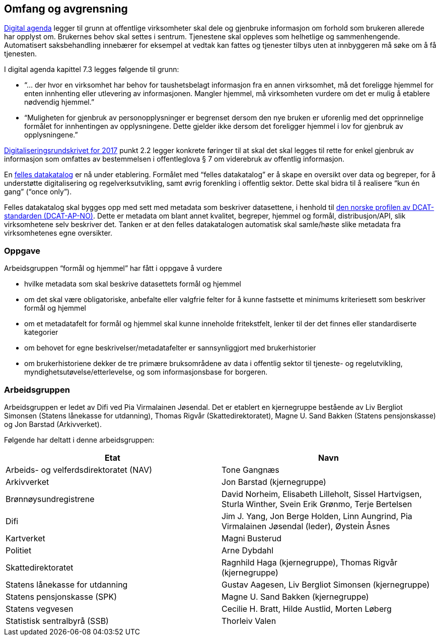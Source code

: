 
== Omfang og avgrensning
https://www.regjeringen.no/no/dokumenter/meld.-st.-27-20152016/id2483795/[Digital agenda] legger til grunn at offentlige virksomheter skal dele og gjenbruke informasjon om forhold som brukeren allerede har opplyst om. Brukernes behov skal settes i sentrum. Tjenestene skal oppleves som helhetlige og sammenhengende. Automatisert saksbehandling innebærer for eksempel at vedtak kan fattes og tjenester tilbys uten at innbyggeren må søke om å få tjenesten.

I digital agenda kapittel 7.3 legges følgende til grunn:

 * “... der hvor en virksomhet har behov for taushetsbelagt informasjon fra en annen virksomhet, må det foreligge hjemmel for enten innhenting eller utlevering av informasjonen. Mangler hjemmel, må virksomheten vurdere om det er mulig å etablere nødvendig hjemmel.”

 * “Muligheten for gjenbruk av personopplysninger er begrenset dersom den nye bruken er uforenlig med det opprinnelige formålet for innhentingen av opplysningene. Dette gjelder ikke dersom det foreligger hjemmel i lov for gjenbruk av opplysningene.”

https://lovdata.no/lov/2006-05-19-16/%C2%A78[Digitaliseringsrundskrivet for 2017] punkt 2.2 legger konkrete føringer til at skal det skal legges til rette for enkel gjenbruk av informasjon som omfattes av bestemmelsen i offentleglova § 7 om viderebruk av offentlig informasjon.

En https://lovdata.no/lov/2006-05-19-16/%C2%A75[felles datakatalog] er nå under etablering. Formålet med “felles datakatalog” er å skape en oversikt over data og begreper, for å understøtte digitalisering og regelverksutvikling, samt øvrig forenkling i offentlig sektor. Dette skal bidra til å realisere “kun én gang” (“once only”).

Felles datakatalog skal bygges opp med sett med metadata som beskriver datasettene, i henhold til https://lovdata.no/NL/lov/2016-05-27-14/%C2%A73-1[den norske profilen av DCAT- standarden (DCAT-AP-NO)]. Dette er metadata om blant annet kvalitet, begreper, hjemmel og formål, distribusjon/API, slik virksomhetene selv beskriver det. Tanken er at den felles datakatalogen automatisk skal samle/høste slike metadata fra virksomhetenes egne oversikter.

=== Oppgave

Arbeidsgruppen “formål og hjemmel” har fått i oppgave å vurdere

 * hvilke metadata som skal beskrive datasettets formål og hjemmel
 * om det skal være obligatoriske, anbefalte eller valgfrie felter for å kunne fastsette et minimums kriteriesett som beskriver formål og hjemmel
 * om et metadatafelt for formål og hjemmel skal kunne inneholde fritekstfelt, lenker til der det finnes eller standardiserte kategorier
 * om behovet for egne beskrivelser/metadatafelter er sannsynliggjort med brukerhistorier
 * om brukerhistoriene dekker de tre primære bruksområdene av data i offentlig sektor til tjeneste- og regelutvikling, myndighetsutøvelse/etterlevelse, og som informasjonsbase for borgeren.

=== Arbeidsgruppen

Arbeidsgruppen er ledet av Difi ved Pia Virmalainen Jøsendal. Det er etablert en kjernegruppe bestående av Liv Bergliot Simonsen (Statens lånekasse for utdanning), Thomas Rigvår (Skattedirektoratet), Magne U. Sand Bakken (Statens pensjonskasse) og Jon Barstad (Arkivverket).

Følgende har deltatt i denne arbeidsgruppen:

|===
|*Etat*|*Navn*

|Arbeids- og velferdsdirektoratet (NAV)|Tone Gangnæs
|Arkivverket|Jon Barstad (kjernegruppe)
|Brønnøysundregistrene|David Norheim, Elisabeth Lilleholt, Sissel Hartvigsen, Sturla Winther, Svein Erik Grønmo, Terje Bertelsen
|Difi|Jim J. Yang, Jon Berge Holden, Linn Aungrind, Pia Virmalainen Jøsendal (leder), Øystein Åsnes
|Kartverket|Magni Busterud
|Politiet|Arne Dybdahl
|Skattedirektoratet|Ragnhild Haga (kjernegruppe), Thomas Rigvår (kjernegruppe)
|Statens lånekasse for utdanning|Gustav Aagesen, Liv Bergliot Simonsen (kjernegruppe)
|Statens pensjonskasse (SPK)|Magne U. Sand Bakken (kjernegruppe)
|Statens vegvesen|Cecilie H. Bratt, Hilde Austlid, Morten Løberg
|Statistisk sentralbyrå (SSB)|Thorleiv Valen
|===
